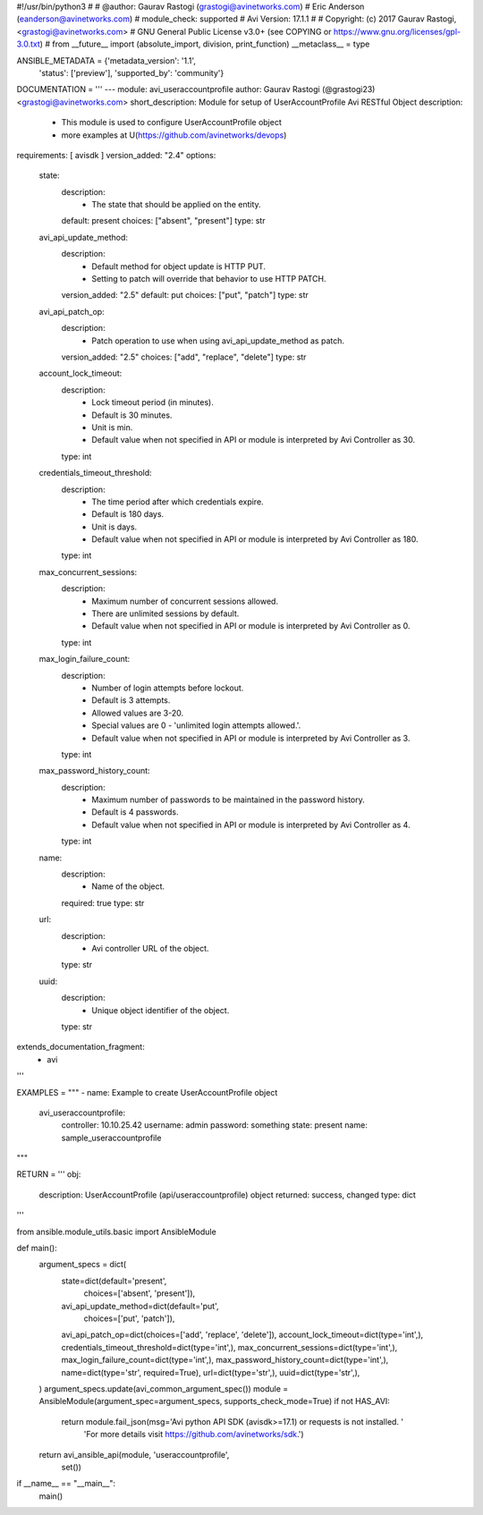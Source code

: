 #!/usr/bin/python3
#
# @author: Gaurav Rastogi (grastogi@avinetworks.com)
#          Eric Anderson (eanderson@avinetworks.com)
# module_check: supported
# Avi Version: 17.1.1
#
# Copyright: (c) 2017 Gaurav Rastogi, <grastogi@avinetworks.com>
# GNU General Public License v3.0+ (see COPYING or https://www.gnu.org/licenses/gpl-3.0.txt)
#
from __future__ import (absolute_import, division, print_function)
__metaclass__ = type


ANSIBLE_METADATA = {'metadata_version': '1.1',
                    'status': ['preview'],
                    'supported_by': 'community'}

DOCUMENTATION = '''
---
module: avi_useraccountprofile
author: Gaurav Rastogi (@grastogi23) <grastogi@avinetworks.com>
short_description: Module for setup of UserAccountProfile Avi RESTful Object
description:
    - This module is used to configure UserAccountProfile object
    - more examples at U(https://github.com/avinetworks/devops)
requirements: [ avisdk ]
version_added: "2.4"
options:
    state:
        description:
            - The state that should be applied on the entity.
        default: present
        choices: ["absent", "present"]
        type: str
    avi_api_update_method:
        description:
            - Default method for object update is HTTP PUT.
            - Setting to patch will override that behavior to use HTTP PATCH.
        version_added: "2.5"
        default: put
        choices: ["put", "patch"]
        type: str
    avi_api_patch_op:
        description:
            - Patch operation to use when using avi_api_update_method as patch.
        version_added: "2.5"
        choices: ["add", "replace", "delete"]
        type: str
    account_lock_timeout:
        description:
            - Lock timeout period (in minutes).
            - Default is 30 minutes.
            - Unit is min.
            - Default value when not specified in API or module is interpreted by Avi Controller as 30.
        type: int
    credentials_timeout_threshold:
        description:
            - The time period after which credentials expire.
            - Default is 180 days.
            - Unit is days.
            - Default value when not specified in API or module is interpreted by Avi Controller as 180.
        type: int
    max_concurrent_sessions:
        description:
            - Maximum number of concurrent sessions allowed.
            - There are unlimited sessions by default.
            - Default value when not specified in API or module is interpreted by Avi Controller as 0.
        type: int
    max_login_failure_count:
        description:
            - Number of login attempts before lockout.
            - Default is 3 attempts.
            - Allowed values are 3-20.
            - Special values are 0 - 'unlimited login attempts allowed.'.
            - Default value when not specified in API or module is interpreted by Avi Controller as 3.
        type: int
    max_password_history_count:
        description:
            - Maximum number of passwords to be maintained in the password history.
            - Default is 4 passwords.
            - Default value when not specified in API or module is interpreted by Avi Controller as 4.
        type: int
    name:
        description:
            - Name of the object.
        required: true
        type: str
    url:
        description:
            - Avi controller URL of the object.
        type: str
    uuid:
        description:
            - Unique object identifier of the object.
        type: str
extends_documentation_fragment:
    - avi
'''

EXAMPLES = """
- name: Example to create UserAccountProfile object
  avi_useraccountprofile:
    controller: 10.10.25.42
    username: admin
    password: something
    state: present
    name: sample_useraccountprofile
"""

RETURN = '''
obj:
    description: UserAccountProfile (api/useraccountprofile) object
    returned: success, changed
    type: dict
'''

from ansible.module_utils.basic import AnsibleModule


def main():
    argument_specs = dict(
        state=dict(default='present',
                   choices=['absent', 'present']),
        avi_api_update_method=dict(default='put',
                                   choices=['put', 'patch']),
        avi_api_patch_op=dict(choices=['add', 'replace', 'delete']),
        account_lock_timeout=dict(type='int',),
        credentials_timeout_threshold=dict(type='int',),
        max_concurrent_sessions=dict(type='int',),
        max_login_failure_count=dict(type='int',),
        max_password_history_count=dict(type='int',),
        name=dict(type='str', required=True),
        url=dict(type='str',),
        uuid=dict(type='str',),
    )
    argument_specs.update(avi_common_argument_spec())
    module = AnsibleModule(argument_spec=argument_specs, supports_check_mode=True)
    if not HAS_AVI:
        return module.fail_json(msg='Avi python API SDK (avisdk>=17.1) or requests is not installed. '
                                    'For more details visit https://github.com/avinetworks/sdk.')

    return avi_ansible_api(module, 'useraccountprofile',
                           set())


if __name__ == "__main__":
    main()
